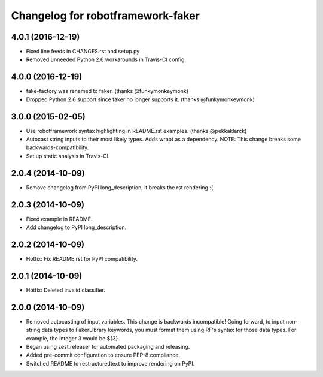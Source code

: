 Changelog for robotframework-faker
===========================
4.0.1 (2016-12-19)
------------------

- Fixed line feeds in CHANGES.rst and setup.py
- Removed unneeded Python 2.6 workarounds in Travis-CI config.


4.0.0 (2016-12-19)
------------------
- fake-factory was renamed to faker. (thanks @funkymonkeymonk)
- Dropped Python 2.6 support since faker no longer supports it. (thanks @funkymonkeymonk)
3.0.0 (2015-02-05)
------------------
- Use robotframework syntax highlighting in README.rst examples.
  (thanks @pekkaklarck)
- Autocast string inputs to their most likely types. Adds wrapt as a dependency.
  NOTE: This change breaks some backwards-compatibility.
- Set up static analysis in Travis-CI.
2.0.4 (2014-10-09)
------------------
- Remove changelog from PyPI long_description, it breaks the rst rendering :(
2.0.3 (2014-10-09)
------------------
- Fixed example in README.
- Add changelog to PyPI long_description.
2.0.2 (2014-10-09)
------------------

- Hotfix: Fix README.rst for PyPI compatibility.

2.0.1 (2014-10-09)
------------------

- Hotfix: Deleted invalid classifier.
2.0.0 (2014-10-09)
------------------
- Removed autocasting of input variables. This change is backwards
  incompatible! Going forward, to input non-string data types to FakerLibrary
  keywords, you must format them using RF's syntax for those data types.
  For example, the integer 3 would be ${3}.
- Began using zest.releaser for automated packaging and releasing.
- Added pre-commit configuration to ensure PEP-8 compliance.
- Switched README to restructuredtext to improve rendering on PyPI.